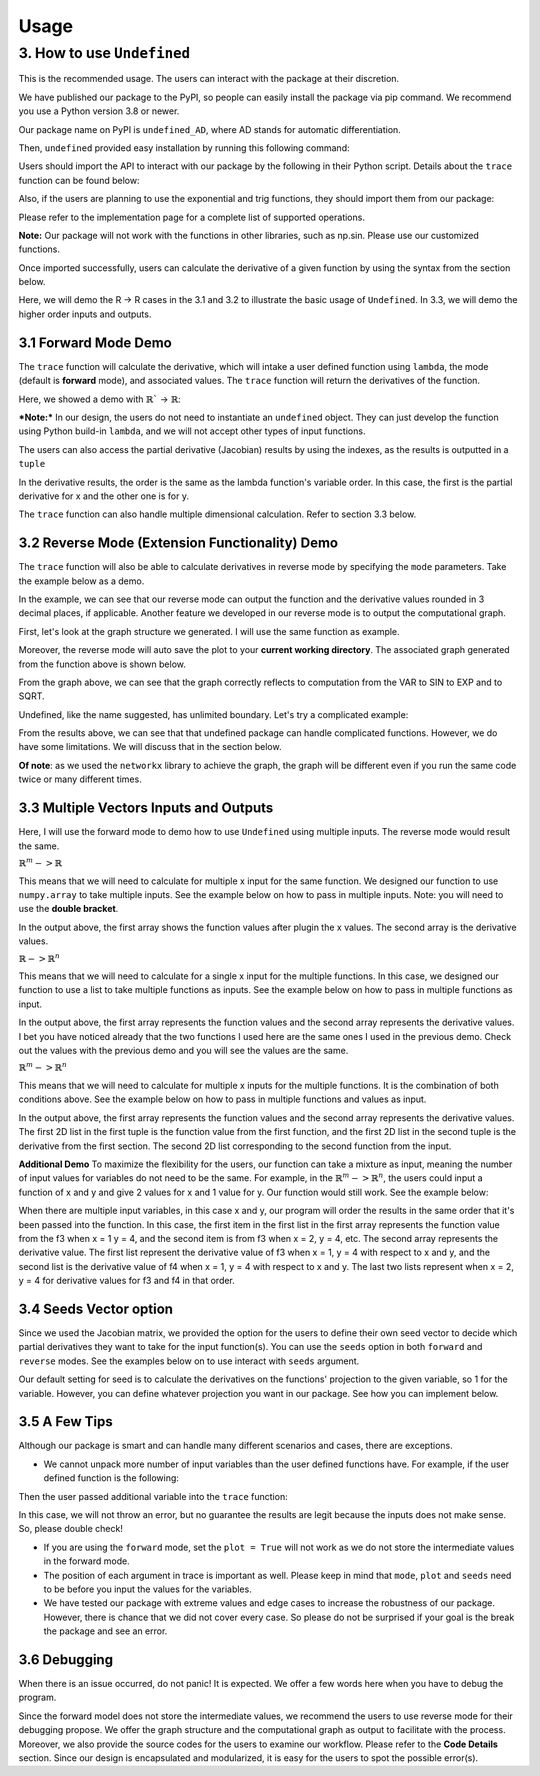 Usage 
========

3. How to use ``Undefined``
-----------------------------

This is the recommended usage. The users can interact with the package at their discretion. 

We have published our package to the PyPI, so people can easily install the package via pip command. We recommend you use a Python version 3.8 or newer. 

Our package name on PyPI is ``undefined_AD``, where AD stands for automatic differentiation.

Then, ``undefined`` provided easy installation by running this following command:

.. code-block:: bash
    :linenos:
    
    pip install undefined_AD

Users should import the API to interact with our package by the following in their Python script. Details about the ``trace`` function can be found below:

.. code-block:: 
    :linenos:

    from undefined.API import trace

Also, if the users are planning to use the exponential and trig functions, they should import them from our package:

.. code-block:: 
    :linenos:

    from undefined.Calculator import sin, cos, tan, exp, log, sqrt

Please refer to the implementation page for a complete list of supported operations.

**Note:** Our package will not work with the functions in other libraries, such as np.sin. Please use our customized functions.

Once imported successfully, users can calculate the derivative of a given function by using the syntax from the section below. 

Here, we will demo the R -> R cases in the 3.1 and 3.2 to illustrate the basic usage of ``Undefined``. In 3.3, we will demo the higher order inputs and outputs.

3.1 Forward Mode Demo
^^^^^^^^^^^^^^^^^^^^^^^^^^

The ``trace`` function will calculate the derivative, which will intake a user defined function using ``lambda``, the mode (default is **forward** mode), and associated values. The ``trace`` function will return the derivatives of the function.

Here, we showed a demo with :math:`\mathbb{R}`` -> :math:`\mathbb{R}`:

***Note:***
In our design, the users do not need to instantiate an ``undefined`` object. They can just develop the function using Python build-in ``lambda``, and we will not accept other types of input functions.

.. code-block:: 
    :linenos:

    # R -> R implementation
    # assuming undefined has been installed. 

    from undefined.API import trace
    from undefined.Calculator import sin, cos, exp, log, sqrt

    # define the user input function using lambda
    f1 = lambda x, y: sqrt(exp(x*y)) + 1

    # calculate the derivative when x = 2 and y = 1 for the input function
    output_f1 = trace(f1, x = 2, y = 1)

    # print out the forward mode derivative
    print(output_f1)

    # output summary results for f1 ({function values}, {derivative results})
    (3.72, [[1.359], [2.718]])

The users can also access the partial derivative (Jacobian) results by using the indexes, as the results is outputted in a ``tuple``

.. code-block:: 
    :linenos:

    # use index 0 to access the function value
    print(output_f1[0])
    >>>3.72

    # use index 1 to access the derivative value of the function
    print(output_f1[1])
    >>>[[1.359], [2.718]]

In the derivative results, the order is the same as the lambda function's variable order. In this case, the first is the partial derivative for x and the other one is for y. 

The ``trace`` function can also handle multiple dimensional calculation. Refer to section 3.3 below.


3.2 Reverse Mode (Extension Functionality) Demo 
^^^^^^^^^^^^^^^^^^^^^^^^^^^^^^^^^^^^^^^^^^^^^^^^

The ``trace`` function will also be able to calculate derivatives in reverse mode by specifying the ``mode`` parameters. Take the example below as a demo.

.. code-block:: 
    :linenos:

    from undefined.API import trace
    from undefined.Calculator import sqrt, exp, sin

    # user defined function
    f = lambda x: sqrt(exp(sin(x)))

    # call the trace function in reverse mode, and provide input x = 2
    print(trace(f, mode = "reverse", x = 2))

    # the function will return the function value and the derivative when x = 2. 
    >>> (1.58, [-0.328])

In the example, we can see that our reverse mode can output the function and the derivative values rounded in 3 decimal places, if applicable. 
Another feature we developed in our reverse mode is to output the computational graph.

First, let's look at the graph structure we generated. I will use the same function as example.

.. code-block:: 
    :linenos:

    from undefined.API import trace
    from undefined.Calculator import sqrt, exp, sin

    # user defined function
    f = lambda x: sqrt(exp(sin(x)))

    # call the trace function in reverse mode, and provide input x = 2
    # set plot equals to True so that it will generate the computational graph
    print(trace(f, mode = "reverse", plot = True, x = 2))

    # Output: the function will return the function value and the derivative when x = 2. 
    Computational Graph (1.58, UDPrimitive.SQRT)
    |
    |<-(parent)-Computational Graph (2.48, UDPrimitive.EXP)
    |      |
    |      |<-(parent)-Computational Graph (0.91, UDPrimitive.SIN)
    |      |      |
    |      |      |<-(parent)-Computational Graph (2, UDPrimitive.VAR)
    (1.58, [-0.328])

Moreover, the reverse mode will auto save the plot to your **current working directory**. The associated graph generated from the function above is shown below.

.. image:: ../resources/reverse_mode_example1.png
    :width: 600
    :alt: reverse_mode_example1

From the graph above, we can see that the graph correctly reflects to computation from the VAR to SIN to EXP and to SQRT. 

Undefined, like the name suggested, has unlimited boundary. Let's try a complicated example:


.. code-block:: 
    :linenos:

    from undefined.API import trace
    from undefined.Calculator import sqrt, exp, sin

    # user defined function
    f = lambda x, y: exp(1-6*x) * tan(4*x + 2*y) + x**2*y

    # call the trace function in reverse mode, and provide input x = 2
    # set plot equals to True so that it will generate the computational graph
    print(trace(f, mode = "reverse", plot = True, x = 1, y = 2))

    # Output: the function will return the function value and the derivative when x = 1, y = 2.
    Computational Graph (1.95, UDPrimitive.ADD)
    |
    |<-(parent)-Computational Graph (-0.05, UDPrimitive.MUL)
    |      |
    |      |<-(parent)-Computational Graph (0.01, UDPrimitive.EXP)
    |      |      |
    |      |      |<-(parent)-Computational Graph (-5, UDPrimitive.RSUB)
    |      |      |      |
    |      |      |      |<-(parent)-Computational Graph (6, UDPrimitive.RMUL)
    |      |      |      |      |
    |      |      |      |      |<-(parent)-Computational Graph (1, UDPrimitive.VAR)
    |      |
    |      |<-(parent)-Computational Graph (-6.8, UDPrimitive.TAN)
    |      |      |
    |      |      |<-(parent)-Computational Graph (8, UDPrimitive.ADD)
    |      |      |      |
    |      |      |      |<-(parent)-Computational Graph (4, UDPrimitive.RMUL)
    |      |      |      |      |
    |      |      |      |      |<-(parent)-Computational Graph (1, UDPrimitive.VAR)
    |      |      |      |
    |      |      |      |<-(parent)-Computational Graph (4, UDPrimitive.RMUL)
    |      |      |      |      |
    |      |      |      |      |<-(parent)-Computational Graph (2, UDPrimitive.VAR)
    |
    |<-(parent)-Computational Graph (2, UDPrimitive.MUL)
    |      |
    |      |<-(parent)-Computational Graph (1, UDPrimitive.POW)
    |      |      |
    |      |      |<-(parent)-Computational Graph (1, UDPrimitive.VAR)
    |      |
    |      |<-(parent)-Computational Graph (2, UDPrimitive.VAR)
    (1.95, [5.548, 1.637])

.. image:: ../resources/reverse_mode_example2.png
    :width: 600
    :alt: reverse_mode_example2

From the results above, we can see that that undefined package can handle complicated functions. However, we do have some limitations. We will discuss that in the section below. 

**Of note**: as we used the ``networkx`` library to achieve the graph, the graph will be different even if you run the same code twice or many different times.

3.3 Multiple Vectors Inputs and Outputs
^^^^^^^^^^^^^^^^^^^^^^^^^^^^^^^^^^^^^^^^^^^
Here, I will use the forward mode to demo how to use ``Undefined`` using multiple inputs. The reverse mode would result the same. 

:math:`\mathbb{R}^m -> \mathbb{R}`

This means that we will need to calculate for multiple x input for the same function. We designed our function to use ``numpy.array`` to take multiple inputs. 
See the example below on how to pass in multiple inputs. Note: you will need to use the **double bracket**. 


.. code-block:: 
    :linenos:

    from undefined.API import trace
    from undefined.Calculator import sqrt
    import numpy as np

    # user defined function
    f = lambda x: 2*x + sqrt(x)

    # call the trace function in undefined, and provide input x = 1 and 2.
    print(trace(f, x = np.array([[1,2]]))

    # Output
    (array([[3.  , 5.41]]), array([[2.5  , 2.354]]))

In the output above, the first array shows the function values after plugin the x values. The second array is the derivative values. 

:math:`\mathbb{R} -> \mathbb{R}^n`

This means that we will need to calculate for a single x input for the multiple functions. In this case, we designed our function to use a list to take multiple functions as inputs. 
See the example below on how to pass in multiple functions as input.

.. code-block:: 
    :linenos:

    from undefined.API import trace
    from undefined.Calculator import sqrt, exp, sin

    # user defined functions
    f1 = lambda x: sqrt(exp(sin(x)))
    f2 = lambda x: 2*x + sqrt(x)

    # call the trace function in undefined, and provide input functions f1 and f2, and the x value.
    print(trace([f1, f2], x = 2))

    # Output
    (array([1.58, 5.41]), array([-0.328,  2.354]))

In the output above, the first array represents the function values and the second array represents the derivative values. I bet you have noticed already that the two functions I used here are the same ones I used in the previous demo. Check out the values with the previous demo and you will see the values are the same. 

:math:`\mathbb{R}^m -> \mathbb{R}^n`

This means that we will need to calculate for multiple x inputs for the multiple functions. It is the combination of both conditions above. 
See the example below on how to pass in multiple functions and values as input.

.. code-block:: 
    :linenos:

    from undefined.API import trace
    from undefined.Calculator import sqrt, exp, sin

    # user defined functions
    f1 = lambda x: sqrt(exp(sin(x)))
    f2 = lambda x: 2*x + sqrt(x)

    # call the trace function in undefined, and provide input functions f1 and f2, and the x values.
    print(trace([f1, f2], x = np.array([[1, 2]])))

    # Output
    (array([[[1.52, 1.58]], [[3.  , 5.41]]]), array([[[ 0.411, -0.328]], [[ 2.5  ,  2.354]]]))

In the output above, the first array represents the function values and the second array represents the derivative values.
The first 2D list in the first tuple is the function value from the first function, and the first 2D list in the second tuple is the derivative from the first section. The second 2D list corresponding to the second function from the input. 

**Additional Demo**
To maximize the flexibility for the users, our function can take a mixture as input, meaning the number of input values for variables do not need to be the same. 
For example, in the :math:`\mathbb{R}^m -> \mathbb{R}^n`, the users could input a function of x and y and give 2 values for x and 1 value for y. Our function would still work. See the example below:

.. code-block:: 
    :linenos:

    from undefined.API import trace
    from undefined.Calculator import sqrt, exp, sin

    # user defined functions
    f3 = lambda x, y: x**2 + 2**y
    f4 = lambda x, y: 2*x - 2/y

    # call the trace function in undefined, and provide input functions f3 and f4, and the x and y values.
    print(trace([f3, f4], x = np.array([[1,2]]), y = 4)

    # Output
    (array([[[17. , 20. ]], [[ 1.5,  3.5]]]), array([[[ 2.,  4.], [11.09 , 11.09 ]], [[ 2.,  2.], [ 0.125,  0.125]]]))

When there are multiple input variables, in this case x and y, our program will order the results in the same order that it's been passed into the function. 
In this case, the first item in the first list in the first array represents the function value from the f3 when x = 1 y = 4, and the second item is from f3 when x = 2, y = 4, etc. 
The second array represents the derivative value. The first list represent the derivative value of f3 when x = 1, y = 4 with respect to x and y, 
and the second list is the derivative value of f4 when x = 1, y = 4 with respect to x and y. The last two lists represent when x = 2, y = 4 for derivative values for f3 and f4 in that order.

3.4 Seeds Vector option
^^^^^^^^^^^^^^^^^^^^^^^^

Since we used the Jacobian matrix, we provided the option for the users to define their own seed vector to decide which partial derivatives they want to take for the input function(s).
You can use the ``seeds`` option in both ``forward`` and ``reverse`` modes. 
See the examples below on to use interact with ``seeds`` argument. 

Our default setting for seed is to calculate the derivatives on the functions' projection to the given variable, so 1 for the variable. 
However, you can define whatever projection you want in our package. See how you can implement below. 

.. tabs::

    .. tab:: single function input
        :tabid: 1

        In the code below, we demo the usage for seed in one single function input with various number of variables.

        **Single Variable**

        When there is only one variable, you can just use ``int`` to set you ``seeds``.

        .. code-block::
            :linenos:

            from undefined.API import trace
            from undefined.Calculator import sqrt, exp, sin

            # user defined functions.
            f1 = lambda x: sqrt(exp(sin(x))) + 2**x

            # define the seeds in the trace function
            print(trace(f1, seeds = 1, x = 2))

            # output ({function value}, {derivative value})
            (5.58, 2.445)
        
        **Multiple Variable**

        In the case when there are multiple variables, you will need to use a ``numpy.array`` to pass the seed values in the ``seeds``. 

        .. code-block::
            :linenos:

            import numpy as np

            f2 = lambda x, y: sqrt(exp(sin(x))) + 2**y

            # define the seeds for two variable in the trace function
            print(trace(f2, seeds = np.array([[1, 0], [0, 1]]), x = 2, y = 1))

            # output ({function value}, {derivative value})
            (3.58, [[-0.328], [1.386]])

            # you could combine the seed with multiple inputs values
            print(trace(f2, seeds = np.array([[1, 0], [0, 1]]), x = np.array([[2, 5]]), y = 1))

            # output ({function value}, {derivative value})
            (array([[3.58, 2.62]]), [[-0.328, 0.088], [1.386, 1.386]])

            # you could use seeds in the reverse mode as well
            print(trace(f2, mode = "reverse", seeds = np.array([[1, 0], [0, 1]]), x = np.array([[2, 5]]), y = 1))

            # output
            (array([[3.58, 2.62]]), [[-0.328, 0.088], [1.386, 1.386]])
            # it is expected that the results from forward and reverse modes are the same
        
        *Note:* You will need to use **double bracket** in the ``numpy.array``
    
    .. tab:: multiple functions input
        :tabid: 2

        Similar idea can be applied when you have multiple functions as input.

        .. code-block::
            :linenos:
        
            from undefined.API import trace
            from undefined.Calculator import *
            import numpy as np
            
            # user defined functions.
            f1 = lambda x: sqrt(exp(sin(x)))
            f2 = lambda x: 2*x + tanh(x)

            # multiple functions as input
            print(trace([f1, f2], seeds = 1, x = np.array([[1,2]])))

            # Output 
            (array([[[1.52, 1.58]], [[2.76, 4.96]]]), array([[[ 0.411, -0.328]], [[ 2.42 ,  2.071]]]))

            # in reverse mode
            print(trace([f1, f2], mode = "reverse", seeds = 1, x = np.array([[1,2]])))

            # Output 
            (array([[[1.52, 1.58]], [[2.76, 4.96]]]), array([[[ 0.411, -0.328]], [[ 2.42 ,  2.071]]]))


3.5 A Few Tips
^^^^^^^^^^^^^^^^

Although our package is smart and can handle many different scenarios and cases, there are exceptions. 

- We cannot unpack more number of input variables than the user defined functions have. For example, if the user defined function is the following:

.. code-block:: 
    :linenos:

    f = lambda x, y: x + exp(x)

Then the user passed additional variable into the ``trace`` function:

.. code-block:: 
    :linenos:

    trace(f, mode = "reverse", x = 2, y = 3)

In this case, we will not throw an error, but no guarantee the results are legit because the inputs does not make sense. So, please double check!

- If you are using the ``forward`` mode, set the ``plot = True`` will not work as we do not store the intermediate values in the forward mode.

- The position of each argument in trace is important as well. Please keep in mind that ``mode``, ``plot`` and ``seeds`` need to be before you input the values for the variables.

- We have tested our package with extreme values and edge cases to increase the robustness of our package. 
  However, there is chance that we did not cover every case. So please do not be surprised if your goal is the break the package and see an error.


3.6 Debugging
^^^^^^^^^^^^^^^

When there is an issue occurred, do not panic! It is expected. We offer a few words here when you have to debug the program. 

Since the forward model does not store the intermediate values, we recommend the users to use reverse mode for their debugging propose. We offer the graph structure and the computational graph as output to facilitate with the process. 
Moreover, we also provide the source codes for the users to examine our workflow. Please refer to the **Code Details** section.
Since our design is encapsulated and modularized, it is easy for the users to spot the possible error(s).
